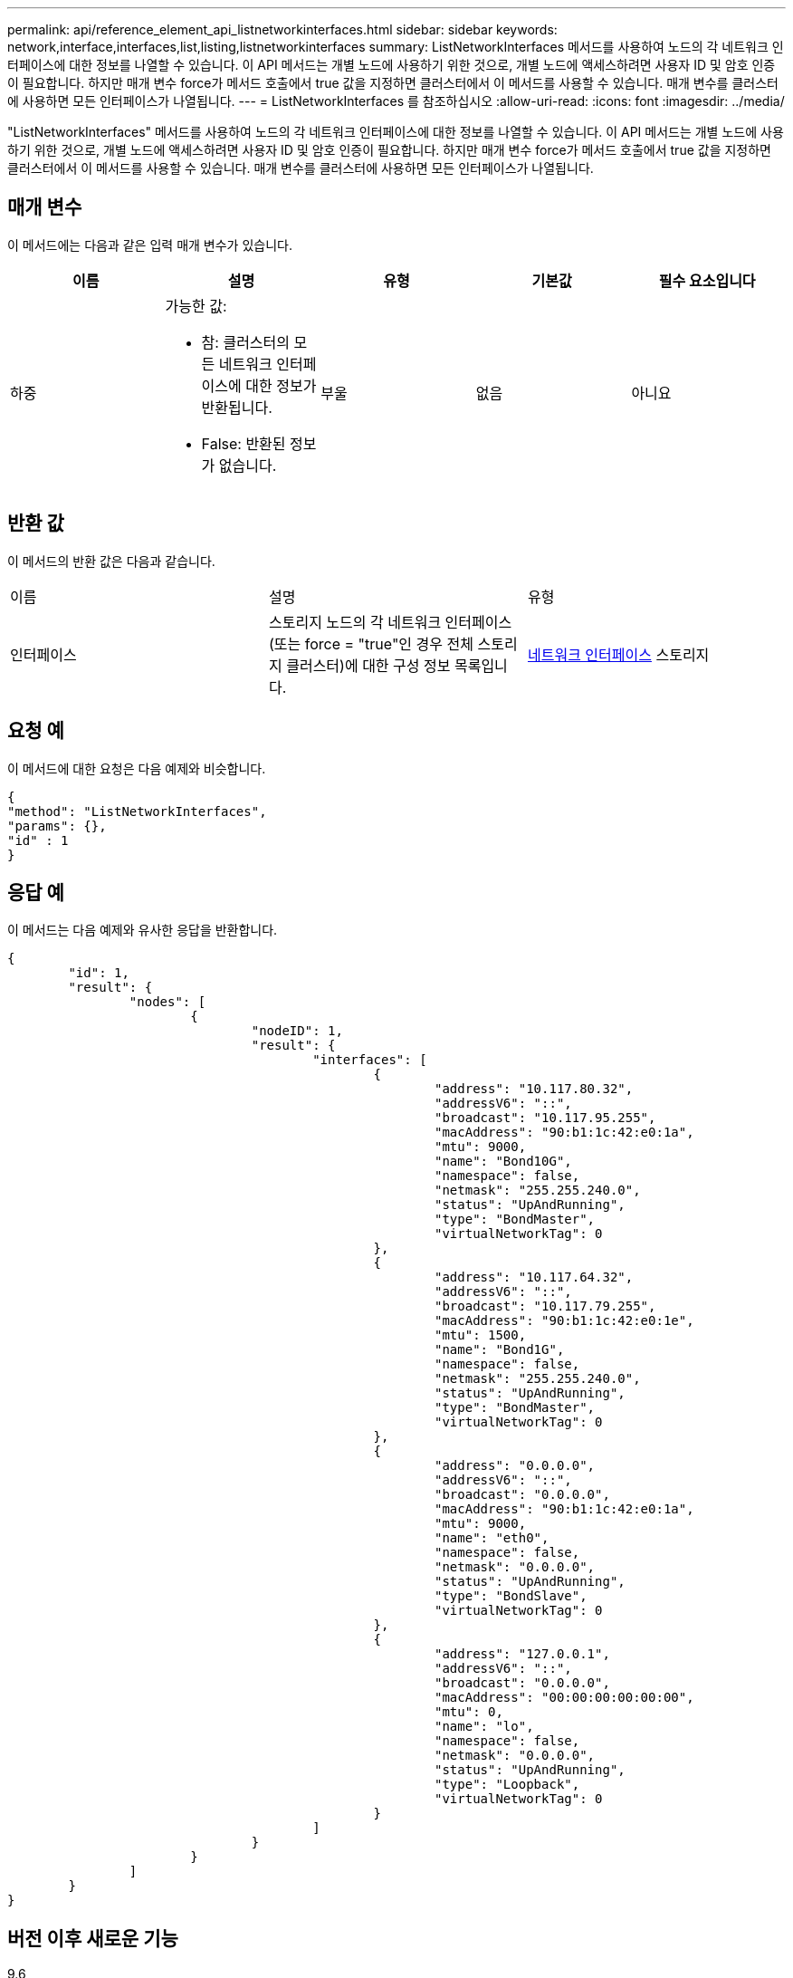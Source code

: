 ---
permalink: api/reference_element_api_listnetworkinterfaces.html 
sidebar: sidebar 
keywords: network,interface,interfaces,list,listing,listnetworkinterfaces 
summary: ListNetworkInterfaces 메서드를 사용하여 노드의 각 네트워크 인터페이스에 대한 정보를 나열할 수 있습니다. 이 API 메서드는 개별 노드에 사용하기 위한 것으로, 개별 노드에 액세스하려면 사용자 ID 및 암호 인증이 필요합니다. 하지만 매개 변수 force가 메서드 호출에서 true 값을 지정하면 클러스터에서 이 메서드를 사용할 수 있습니다. 매개 변수를 클러스터에 사용하면 모든 인터페이스가 나열됩니다. 
---
= ListNetworkInterfaces 를 참조하십시오
:allow-uri-read: 
:icons: font
:imagesdir: ../media/


[role="lead"]
"ListNetworkInterfaces" 메서드를 사용하여 노드의 각 네트워크 인터페이스에 대한 정보를 나열할 수 있습니다. 이 API 메서드는 개별 노드에 사용하기 위한 것으로, 개별 노드에 액세스하려면 사용자 ID 및 암호 인증이 필요합니다. 하지만 매개 변수 force가 메서드 호출에서 true 값을 지정하면 클러스터에서 이 메서드를 사용할 수 있습니다. 매개 변수를 클러스터에 사용하면 모든 인터페이스가 나열됩니다.



== 매개 변수

이 메서드에는 다음과 같은 입력 매개 변수가 있습니다.

|===
| 이름 | 설명 | 유형 | 기본값 | 필수 요소입니다 


 a| 
하중
 a| 
가능한 값:

* 참: 클러스터의 모든 네트워크 인터페이스에 대한 정보가 반환됩니다.
* False: 반환된 정보가 없습니다.

 a| 
부울
 a| 
없음
 a| 
아니요

|===


== 반환 값

이 메서드의 반환 값은 다음과 같습니다.

|===


| 이름 | 설명 | 유형 


 a| 
인터페이스
 a| 
스토리지 노드의 각 네트워크 인터페이스(또는 force = "true"인 경우 전체 스토리지 클러스터)에 대한 구성 정보 목록입니다.
 a| 
xref:reference_element_api_networkinterface.adoc[네트워크 인터페이스] 스토리지

|===


== 요청 예

이 메서드에 대한 요청은 다음 예제와 비슷합니다.

[listing]
----
{
"method": "ListNetworkInterfaces",
"params": {},
"id" : 1
}
----


== 응답 예

이 메서드는 다음 예제와 유사한 응답을 반환합니다.

[listing]
----
{
	"id": 1,
	"result": {
		"nodes": [
			{
				"nodeID": 1,
				"result": {
					"interfaces": [
						{
							"address": "10.117.80.32",
							"addressV6": "::",
							"broadcast": "10.117.95.255",
							"macAddress": "90:b1:1c:42:e0:1a",
							"mtu": 9000,
							"name": "Bond10G",
							"namespace": false,
							"netmask": "255.255.240.0",
							"status": "UpAndRunning",
							"type": "BondMaster",
							"virtualNetworkTag": 0
						},
						{
							"address": "10.117.64.32",
							"addressV6": "::",
							"broadcast": "10.117.79.255",
							"macAddress": "90:b1:1c:42:e0:1e",
							"mtu": 1500,
							"name": "Bond1G",
							"namespace": false,
							"netmask": "255.255.240.0",
							"status": "UpAndRunning",
							"type": "BondMaster",
							"virtualNetworkTag": 0
						},
						{
							"address": "0.0.0.0",
							"addressV6": "::",
							"broadcast": "0.0.0.0",
							"macAddress": "90:b1:1c:42:e0:1a",
							"mtu": 9000,
							"name": "eth0",
							"namespace": false,
							"netmask": "0.0.0.0",
							"status": "UpAndRunning",
							"type": "BondSlave",
							"virtualNetworkTag": 0
						},
						{
							"address": "127.0.0.1",
							"addressV6": "::",
							"broadcast": "0.0.0.0",
							"macAddress": "00:00:00:00:00:00",
							"mtu": 0,
							"name": "lo",
							"namespace": false,
							"netmask": "0.0.0.0",
							"status": "UpAndRunning",
							"type": "Loopback",
							"virtualNetworkTag": 0
						}
					]
				}
			}
		]
	}
}
----


== 버전 이후 새로운 기능

9.6
